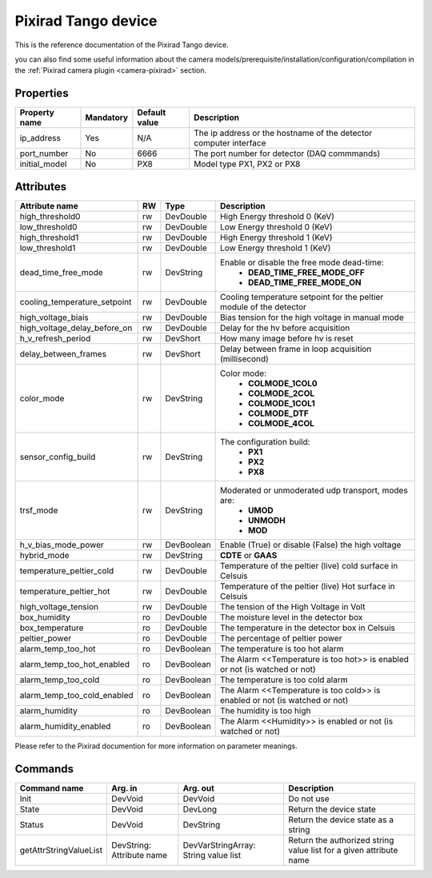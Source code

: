 Pixirad Tango device
====================

This is the reference documentation of the Pixirad Tango device.

you can also find some useful information about the camera models/prerequisite/installation/configuration/compilation in the :ref:`Pixirad camera plugin <camera-pixirad>` section.

Properties
----------
==================== =============== =============== =========================================================================
Property name	     Mandatory	     Default value   Description
==================== =============== =============== =========================================================================
ip_address	     Yes	     N/A     	     The ip address or the hostname of the detector computer interface 
port_number	     No		     6666	     The port number for detector (DAQ commmands)
initial_model	     No	    	     PX8	     Model type PX1, PX2 or PX8
==================== =============== =============== =========================================================================


Attributes
----------
============================= ======= ======================= ==========================================================================
Attribute name		      RW      Type		      Description
============================= ======= ======================= ==========================================================================
high_threshold0		      rw      DevDouble		      High Energy threshold 0 (KeV)
low_threshold0		      rw      DevDouble		      Low Energy threshold 0 (KeV)
high_threshold1		      rw      DevDouble		      High Energy threshold 1 (KeV)
low_threshold1		      rw      DevDouble		      Low Energy threshold 1 (KeV)
dead_time_free_mode	      rw      DevString		      Enable or disable the free mode dead-time:
			      	      			       - **DEAD_TIME_FREE_MODE_OFF**
							       - **DEAD_TIME_FREE_MODE_ON**

cooling_temperature_setpoint  rw      DevDouble		      Cooling temperature setpoint for the peltier module of the detector
high_voltage_biais	      rw      DevDouble		      Bias tension for the high voltage in manual mode
high_voltage_delay_before_on  rw      DevDouble		      Delay for the hv before acquisition
h_v_refresh_period	      rw      DevShort		      How many image before hv is reset
delay_between_frames	      rw      DevShort		      Delay between frame in loop acquisition (millisecond)
color_mode		      rw      DevString		      Color mode:
			      	      			       - **COLMODE_1COL0**
							       - **COLMODE_2COL**
							       - **COLMODE_1COL1**
							       - **COLMODE_DTF**
							       - **COLMODE_4COL**

sensor_config_build	      rw      DevString		      The configuration build:
			      	      			       - **PX1**
							       - **PX2**
							       - **PX8**

trsf_mode		      rw      DevString		      Moderated or unmoderated udp transport, modes are:
			      	      			       - **UMOD**
							       - **UNMODH**
							       - **MOD**

h_v_bias_mode_power	      rw      DevBoolean	      Enable (True) or disable (False) the high voltage
hybrid_mode		      rw      DevString		      **CDTE** or **GAAS**
temperature_peltier_cold      rw      DevDouble		      Temperature of the peltier (live) cold surface in Celsuis
temperature_peltier_hot	      rw      DevDouble		      Temperature of the peltier (live) Hot surface in Celsuis
high_voltage_tension	      rw      DevDouble		      The tension of the High Voltage in Volt
box_humidity		      ro      DevDouble		      The moisture level in the detector box
box_temperature		      ro      DevDouble		      The temperature in the detector box in Celsuis
peltier_power		      ro      DevDouble		      The percentage of peltier power
alarm_temp_too_hot	      ro      DevBoolean	      The temperature is too hot alarm
alarm_temp_too_hot_enabled    ro      DevBoolean	      The Alarm <<Temperature is too hot>> is enabled or not (is watched or not)
alarm_temp_too_cold	      ro      DevBoolean	      The temperature is too cold alarm
alarm_temp_too_cold_enabled   ro      DevBoolean	      The Alarm <<Temperature is too cold>> is enabled or not (is watched or not)
alarm_humidity		      ro      DevBoolean	      The humidity is too high
alarm_humidity_enabled	      ro      DevBoolean	      The Alarm <<Humidity>> is enabled or not (is watched or not)
============================= ======= ======================= ==========================================================================

Please refer to the Pixirad documention for more information on parameter meanings.


Commands
--------

=======================	=============== =======================	===========================================
Command name		Arg. in		Arg. out		Description
=======================	=============== =======================	===========================================
Init			DevVoid 	DevVoid			Do not use
State			DevVoid		DevLong			Return the device state
Status			DevVoid		DevString		Return the device state as a string
getAttrStringValueList	DevString:	DevVarStringArray:	Return the authorized string value list for
			Attribute name	String value list	a given attribute name
=======================	=============== =======================	===========================================
